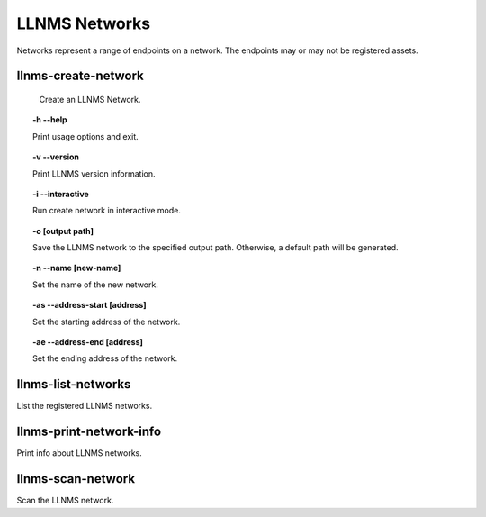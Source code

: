 .. _llnms_network_main:

LLNMS Networks
==============

Networks represent a range of endpoints on a network.  The endpoints 
may or may not be registered assets.

.. _llnms_create_network_def:

llnms-create-network
--------------------

    Create an LLNMS Network.

.. topic:: -h --help

    Print usage options and exit.

.. topic:: -v --version

    Print LLNMS version information.

.. topic:: -i --interactive

    Run create network in interactive mode.

.. topic:: -o [output path]

    Save the LLNMS network to the specified output path. Otherwise,
    a default path will be generated.

.. topic:: -n --name [new-name]

    Set the name of the new network.

.. topic:: -as --address-start [address]

    Set the starting address of the network.

.. topic:: -ae --address-end [address]

    Set the ending address of the network.


.. _llnms-list-networks-def:

llnms-list-networks
-------------------

List the registered LLNMS networks.


llnms-print-network-info
------------------------

Print info about LLNMS networks.


llnms-scan-network
------------------

Scan the LLNMS network.

